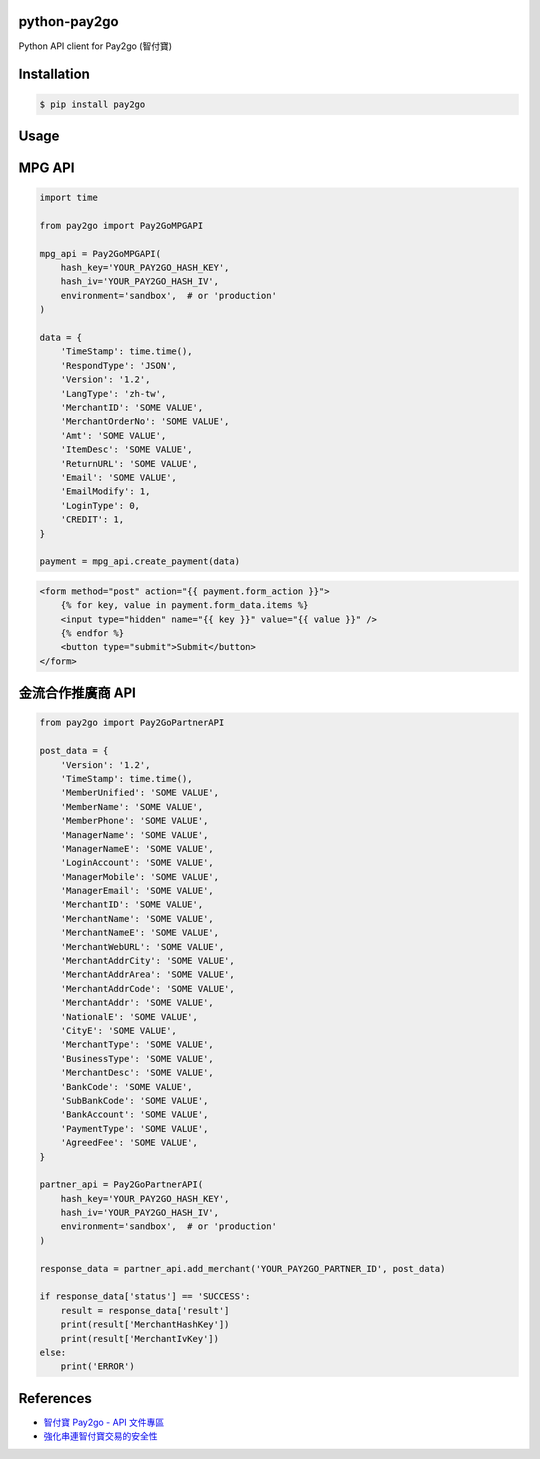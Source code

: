 python-pay2go
=============

Python API client for Pay2go (智付寶)

Installation
============

.. code-block:: bash

    $ pip install pay2go

Usage
=====

MPG API
=======

.. code-block:: py

    import time

    from pay2go import Pay2GoMPGAPI

    mpg_api = Pay2GoMPGAPI(
        hash_key='YOUR_PAY2GO_HASH_KEY',
        hash_iv='YOUR_PAY2GO_HASH_IV',
        environment='sandbox',  # or 'production'
    )

    data = {
        'TimeStamp': time.time(),
        'RespondType': 'JSON',
        'Version': '1.2',
        'LangType': 'zh-tw',
        'MerchantID': 'SOME VALUE',
        'MerchantOrderNo': 'SOME VALUE',
        'Amt': 'SOME VALUE',
        'ItemDesc': 'SOME VALUE',
        'ReturnURL': 'SOME VALUE',
        'Email': 'SOME VALUE',
        'EmailModify': 1,
        'LoginType': 0,
        'CREDIT': 1,
    }

    payment = mpg_api.create_payment(data)

.. code-block:: html

    <form method="post" action="{{ payment.form_action }}">
        {% for key, value in payment.form_data.items %}
        <input type="hidden" name="{{ key }}" value="{{ value }}" />
        {% endfor %}
        <button type="submit">Submit</button>
    </form>

金流合作推廣商 API
==============

.. code-block:: py

    from pay2go import Pay2GoPartnerAPI

    post_data = {
        'Version': '1.2',
        'TimeStamp': time.time(),
        'MemberUnified': 'SOME VALUE',
        'MemberName': 'SOME VALUE',
        'MemberPhone': 'SOME VALUE',
        'ManagerName': 'SOME VALUE',
        'ManagerNameE': 'SOME VALUE',
        'LoginAccount': 'SOME VALUE',
        'ManagerMobile': 'SOME VALUE',
        'ManagerEmail': 'SOME VALUE',
        'MerchantID': 'SOME VALUE',
        'MerchantName': 'SOME VALUE',
        'MerchantNameE': 'SOME VALUE',
        'MerchantWebURL': 'SOME VALUE',
        'MerchantAddrCity': 'SOME VALUE',
        'MerchantAddrArea': 'SOME VALUE',
        'MerchantAddrCode': 'SOME VALUE',
        'MerchantAddr': 'SOME VALUE',
        'NationalE': 'SOME VALUE',
        'CityE': 'SOME VALUE',
        'MerchantType': 'SOME VALUE',
        'BusinessType': 'SOME VALUE',
        'MerchantDesc': 'SOME VALUE',
        'BankCode': 'SOME VALUE',
        'SubBankCode': 'SOME VALUE',
        'BankAccount': 'SOME VALUE',
        'PaymentType': 'SOME VALUE',
        'AgreedFee': 'SOME VALUE',
    }

    partner_api = Pay2GoPartnerAPI(
        hash_key='YOUR_PAY2GO_HASH_KEY',
        hash_iv='YOUR_PAY2GO_HASH_IV',
        environment='sandbox',  # or 'production'
    )

    response_data = partner_api.add_merchant('YOUR_PAY2GO_PARTNER_ID', post_data)

    if response_data['status'] == 'SUCCESS':
        result = response_data['result']
        print(result['MerchantHashKey'])
        print(result['MerchantIvKey'])
    else:
        print('ERROR')

References
==========

- `智付寶 Pay2go - API 文件專區 <https://www.pay2go.com/info/site_description/api_description>`_
- `強化串連智付寶交易的安全性 <http://www.jollen.org/blog/2016/03/security-pay2go.html>`_
